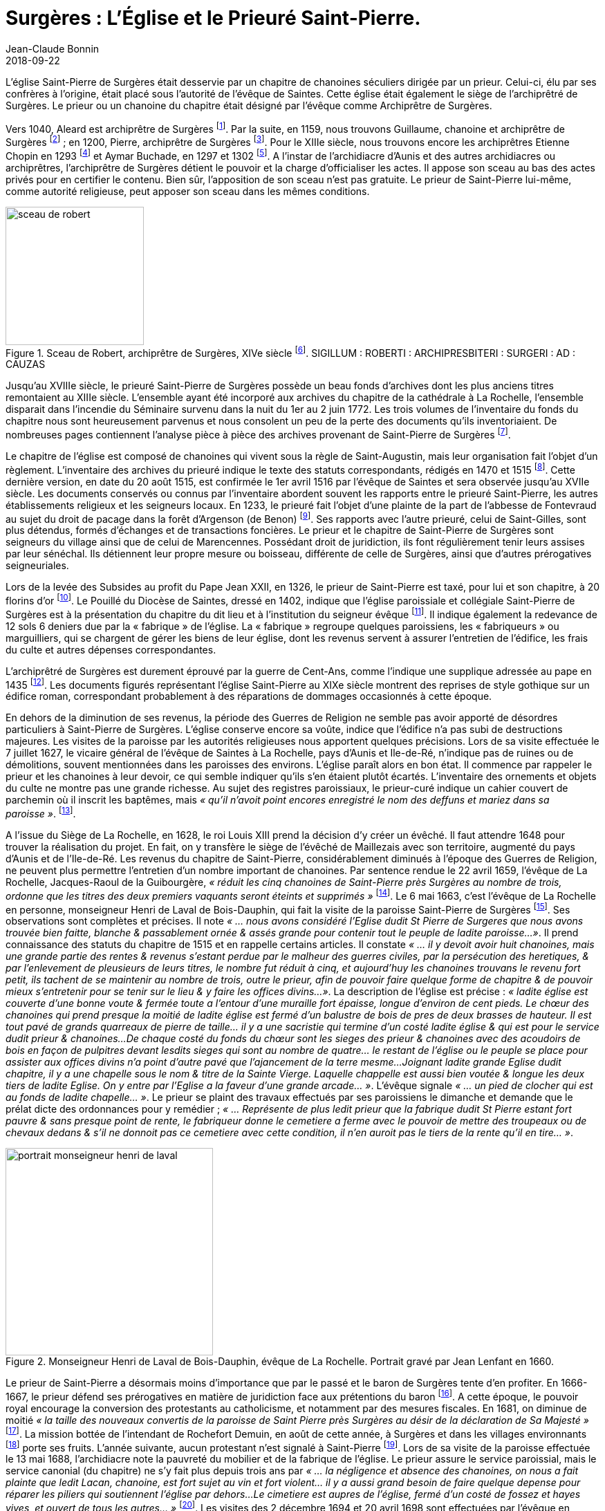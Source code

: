 = Surgères : L'Église et le Prieuré Saint-Pierre.
Jean-Claude Bonnin
2018-09-22
:jbake-last_updated: 2018-09-22
:jbake-author: Jean-Claude Bonnin
:jbake-type: post
:jbake-status: published
:jbake-tags: Surgères, L'église Saint-Pierre, Le prieuré Saint-Pierre
:description: Documentation sur l'église et le prieuré Saint-Pierre de Surgères
:idprefix:
:imagesdir: ./images

L'église Saint-Pierre de Surgères était desservie par un chapitre de chanoines séculiers dirigée par un prieur.
Celui-ci, élu par ses confrères à l'origine, était placé sous l'autorité de l'évêque de Saintes.
Cette église était également le siège de l'archiprêtré de Surgères.
Le prieur ou un chanoine du chapitre était désigné par l'évêque comme Archiprêtre de Surgères.

Vers 1040, Aleard est archiprêtre de Surgères footnote:[Louis Redet, « Cartulaire de l'abbaye de Saint-Cyprien de Poitiers », _Archives historiques du Poitou_, tome III, Poitiers, 1874, p. 291.].
Par la suite, en 1159, nous trouvons Guillaume, chanoine et archiprêtre de Surgères footnote:[_Gallia Christiana_, tome II, p. 460-461 des preuves.] ; en 1200, Pierre, archiprêtre de Surgères footnote:[Georges Musset, « L'abbaye de la Grâce-Dieu », _Archives historiques de la Saintonge et de l'Aunis_, tome XXVII, 1898, p. 146.].
Pour le XIIIe siècle, nous trouvons encore les archiprêtres Etienne Chopin en 1293 footnote:[Archives départementales de Maine-et-Loire, fonds de l'abbaye de Fontevraud, 217 H 1 (Prieuré Sainte-Catherine de la Rochelle).] et Aymar Buchade, en 1297 et 1302 footnote:[Archives départementales de la vienne, fonds de l'abbaye Saint-Junien de Nouaillé, 1 H 5, liasse 3 (Prieuré de Saint-Sauveur de Nuaillé) et Carton 15, sceau n° 85.].
A l'instar de l'archidiacre d'Aunis et des autres archidiacres ou archiprêtres, l'archiprêtre de Surgères détient le pouvoir et la charge d'officialiser les actes.
Il appose son sceau au bas des actes privés pour en certifier le contenu.
Bien sûr, l'apposition de son sceau n'est pas gratuite.
Le prieur de Saint-Pierre lui-même, comme autorité religieuse, peut apposer son sceau dans les mêmes conditions.

.Sceau de Robert, archiprêtre de Surgères, XIVe siècle footnote:[Empreinte d'après sa matrice en bronze retrouvée à Andilly-les-Marais, vers 1950, et conservée aux Archives départementales de la Charente-Maritime.]. SIGILLUM : ROBERTI : ARCHIPRESBITERI : SURGERI : AD : CAUZAS
image::sceau-de-robert.png[align="center", width=200]

Jusqu'au XVIIIe siècle, le prieuré Saint-Pierre de Surgères possède un beau fonds d'archives dont les plus anciens titres remontaient au XIIIe siècle.
L'ensemble ayant été incorporé aux archives du chapitre de la cathédrale à La Rochelle, l'ensemble disparait dans l’incendie du Séminaire survenu dans la nuit du 1er au 2 juin 1772.
Les trois volumes de l’inventaire du fonds du chapitre nous sont heureusement parvenus et nous consolent un peu de la perte des documents qu’ils inventoriaient.
De nombreuses pages contiennent l’analyse pièce à pièce des archives provenant de Saint-Pierre de Surgères footnote:[Archives départementales de la Charente-Maritime, G 345*.].

Le chapitre de l'église est composé de chanoines qui vivent sous la règle de Saint-Augustin, mais leur organisation fait l'objet d'un règlement.
L'inventaire des archives du prieuré indique le texte des statuts correspondants, rédigés en 1470 et 1515 footnote:[_Ibid._, f° 251 v°.].
Cette dernière version, en date du 20 août 1515, est confirmée le 1er avril 1516 par l'évêque de Saintes et sera observée jusqu'au XVIIe siècle.
Les documents conservés ou connus par l'inventaire abordent souvent les rapports entre le prieuré Saint-Pierre, les autres établissements religieux et les seigneurs locaux.
En 1233, le prieuré fait l'objet d'une plainte de la part de l'abbesse de Fontevraud au sujet du droit de pacage dans la forêt d'Argenson (de Benon) footnote:[Paul Marchegay, _Documents originaux et inédits sur l'Aunis et la Saintonge_, Saint-Jean-d'Angély, 1878, p. 66.].
Ses rapports avec l'autre prieuré, celui de Saint-Gilles, sont plus détendus, formés d'échanges et de transactions foncières.
Le prieur et le chapitre de Saint-Pierre de Surgères sont seigneurs du village ainsi que de celui de Marencennes.
Possédant droit de juridiction, ils font régulièrement tenir leurs assises par leur sénéchal.
Ils détiennent leur propre mesure ou boisseau, différente de celle de Surgères, ainsi que d'autres prérogatives seigneuriales.

Lors de la levée des Subsides au profit du Pape Jean XXII, en 1326, le prieur de Saint-Pierre est taxé, pour lui et son chapitre, à 20 florins d'or footnote:[J. Depoin, « La levée de subsides du pape Jean XXII sur la province de Bordeaux et le Diocèse de Saintes », _Archives Historiques de la Saintonge et de l'Aunis_, tome XLV, 1914, p. 200.].
Le Pouillé du Diocèse de Saintes, dressé en 1402, indique que l'église paroissiale et collégiale Saint-Pierre de Surgères est à la présentation du chapitre du dit lieu et à l'institution du seigneur évêque footnote:[Pouillé des bénéfices de l'évêque de Saintes dans son diocèse, dit _« Pancarte de Rochechouart »_, vers 1402, Copie du XVIIe siècle,  Archives départementales de la Vienne, Carton 27, pièce n° 1, p. 58.].
Il indique également la redevance de 12 sols 6 deniers due par la « fabrique » de l'église.
La « fabrique » regroupe quelques paroissiens, les « fabriqueurs » ou marguilliers, qui se chargent de gérer les biens de leur église, dont les revenus servent à assurer l'entretien de l'édifice, les frais du culte et autres dépenses correspondantes.

L'archiprêtré de Surgères est durement éprouvé par la guerre de Cent-Ans, comme l'indique une supplique adressée au pape en 1435 footnote:[Henri Denifle, _La désolation des églises, monastères et hôpitaux en France pendant la Guerre de Cent Ans_, tome I, Paris, 1897, p. 190.].
Les documents figurés représentant l'église Saint-Pierre au XIXe siècle montrent des reprises de style gothique sur un édifice roman, correspondant probablement à des réparations de dommages occasionnés à cette époque.

En dehors de la diminution de ses revenus, la période des Guerres de Religion ne semble pas avoir apporté de désordres particuliers à Saint-Pierre de Surgères.
L'église conserve encore sa voûte, indice que l'édifice n'a pas subi de destructions majeures.
Les visites de la paroisse par les autorités religieuses nous apportent quelques précisions.
Lors de sa visite effectuée le 7 juillet 1627, le vicaire général de l'évêque de Saintes à La Rochelle, pays d'Aunis et Ile-de-Ré, n'indique pas de ruines ou de démolitions, souvent mentionnées dans les paroisses des environs.
L'église paraît alors en bon état.
Il commence par rappeler le prieur et les chanoines à leur devoir, ce qui semble indiquer qu'ils s'en étaient plutôt écartés.
L'inventaire des ornements et objets du culte ne montre pas une grande richesse.
Au sujet des registres paroissiaux, le prieur-curé indique un cahier couvert de parchemin où il inscrit les baptêmes, mais _« qu'il n'avoit point encores enregistré le nom des deffuns et mariez dans sa paroisse »_. footnote:[Médiathèque de La Rochelle, ms 760, p. 101-104.].

A l'issue du Siège de La Rochelle, en 1628, le roi Louis XIII prend la décision d'y créer un évêché.
Il faut attendre 1648 pour trouver la réalisation du projet.
En fait, on y transfère le siège de l'évêché de Maillezais avec son territoire, augmenté du pays d'Aunis et de l'Ile-de-Ré.
Les revenus du chapitre de Saint-Pierre, considérablement diminués à l'époque des Guerres de Religion, ne peuvent plus permettre l'entretien d'un nombre important de chanoines.
Par sentence rendue le 22 avril 1659, l'évêque de La Rochelle, Jacques-Raoul de la Guibourgère, _« réduit les cinq chanoines de Saint-Pierre près Surgères au nombre de trois, ordonne que les titres des deux premiers vaquants seront éteints et supprimés »_ footnote:[Archives départementales de la Charente-Maritime, G 345*, f° 252 v°.].
Le 6 mai 1663, c'est l'évêque de La Rochelle en personne, monseigneur Henri de Laval de Bois-Dauphin, qui fait la visite de la paroisse Saint-Pierre de Surgères footnote:[Archives de l'Evêché de La Rochelle, Fa II C.].
Ses observations sont complètes et précises.
Il note _« ... nous avons considéré l'Eglise dudit St Pierre de Surgeres que nous avons trouvée bien faitte, blanche & passablement ornée & assés grande pour contenir tout le peuple de ladite paroisse...»_.
Il prend connaissance des statuts du chapitre de 1515 et en rappelle certains articles.
Il constate _« ... il y devoit avoir huit chanoines, mais une grande partie des rentes & revenus s'estant perdue par le malheur des guerres civiles, par la persécution des heretiques, & par l'enlevement de pleusieurs de leurs titres, le nombre fut réduit à cinq, et aujourd'huy les chanoines trouvans le revenu fort petit, ils tachent de se maintenir au nombre de trois, outre le prieur, afin de pouvoir faire quelque forme de chapitre & de pouvoir mieux s'entretenir pour se tenir sur le lieu & y faire les offices divins...»_.
La description de l'église est précise : _« ladite église est couverte d'une bonne voute & fermée toute a l'entour d'une muraille fort épaisse, longue d'environ de cent pieds.
Le chœur des chanoines qui prend presque la moitié de ladite église est fermé d'un balustre de bois de pres de deux brasses de hauteur.
Il est tout pavé de grands quarreaux de pierre de taille... il y a une sacristie qui termine d'un costé ladite église & qui est pour le service dudit prieur & chanoines...
De chaque costé du fonds du chœur sont les sieges des prieur & chanoines avec des acoudoirs de bois en façon de pulpitres devant lesdits sieges qui sont au nombre de quatre... le restant de l'église ou le peuple se place pour assister aux offices divins n'a point d'autre pavé que l'ajancement de la terre mesme...
Joignant ladite grande Eglise dudit chapitre, il y a une chapelle sous le nom & titre de la Sainte Vierge.
Laquelle chappelle est aussi bien voutée & longue les deux tiers de ladite Eglise.
On y entre par l'Eglise a la faveur d'une grande arcade... »_.
L'évêque signale _« ... un pied de clocher qui est au fonds de ladite chapelle... »_.
Le prieur se plaint des travaux effectués par ses paroissiens le dimanche et demande que le prélat dicte des ordonnances pour y remédier ; _« ... Représente de plus ledit prieur que la fabrique dudit St Pierre estant fort pauvre & sans presque point de rente, le fabriqueur donne le cemetiere a ferme avec le pouvoir de mettre des troupeaux ou de chevaux dedans & s'il ne donnoit pas ce cemetiere avec cette condition, il n'en auroit pas le tiers de la rente qu'il en tire... »_.

.Monseigneur Henri de Laval de Bois-Dauphin, évêque de La Rochelle. Portrait gravé par Jean Lenfant en 1660.
image::portrait-monseigneur-henri-de-laval.png[align="center", width=300]

Le prieur de Saint-Pierre a désormais moins d'importance que par le passé et le baron de Surgères tente d'en profiter.
En 1666-1667, le prieur défend ses prérogatives en matière de juridiction face aux prétentions du baron footnote:[Archives départementales de la Charente-Maritime, G 345*, f° 253 v°.].
A cette époque, le pouvoir royal encourage la conversion des protestants au catholicisme, et notamment par des mesures fiscales.
En 1681, on diminue de moitié _« la taille des nouveaux convertis de la paroisse de Saint Pierre près Surgères au désir de la déclaration de Sa Majesté »_ footnote:[Ibid.,f° 254].
La mission bottée de l'intendant de Rochefort Demuin, en août de cette année, à Surgères et dans les villages environnants footnote:[Abraham Tessereau, _Histoire des réformez de La Rochelle, depuis l'année 1660 jusqu'à l'année 1685 en laquelle l'Edit de Nantes a été révoqué_, Amsterdam, 1689, p. 157-161.] porte ses fruits.
L'année suivante, aucun protestant n'est signalé à Saint-Pierre footnote:[_Estat des parroisses de l'Eslection de La Rochelle, du nombre de feux dont elles sont composées et combien il y en a de la R.P.R._, 28 mai 1682, Archives Nationales, TT263 B,].
Lors de sa visite de la paroisse effectuée le 13 mai 1688, l'archidiacre note la pauvreté du mobilier et de la fabrique de l'église.
Le prieur assure le service paroissial, mais le service canonial (du chapitre) ne s'y fait plus depuis trois ans par _« ... la négligence et absence des chanoines, on nous a fait plainte que ledit Lacan, chanoine, est fort sujet au vin et fort violent... il y a aussi grand besoin de faire quelque depense pour réparer les piliers qui soutiennent l'église par dehors...
Le cimetiere est aupres de l'église, fermé d'un costé de fossez et hayes vives, et ouvert de tous les autres... »_ footnote:[Archives de l'Evêché de La Rochelle, Fa II C.].
Les visites des 2 décembre 1694 et 20 avril 1698 sont effectuées par l'évêque en personne.
Il rappelle encore les chanoines à leurs devoirs et au sujet du cimetière, _« ... avons ordonné de faire fermer le plustost qu'on pourra, en sorte que le bestail n'y puisse pas entrer... »_ footnote:[_Ibid._, Fa II D.].
Lors de la visite du 6 mai 1718, le vicaire général de l'évêque Chalmette ne nous apprendra pas grand chose de nouveau footnote:[_Ibid._, Fa II E.].

Lors de sa visite de 1698, l'évêque de La Rochelle lance une enquête sur l'utilité de conserver le chapitre de Saint-Pierre footnote:[Archives départementales de la Charente-Maritime, G 345*, f° 254-255.].
Les conclusions aboutissent à son décret du 19 janvier 1702 _« portant suppression du chapitre de l'église collégiale de Saint-Pierre près Surgères et union des revenus d'icelluy au chapitre de l'Eglise Cathédrale de la Rochelle »_ footnote:[_Ibid._].
En octobre 1720, les lettres patentes du roi confirment ce décret footnote:[_Ibid._].
Ces documents ne seront enregistrés au parlement que le 4 septembre 1742 footnote:[_Ibid._].
Les habitants de Saint-Pierre refusant de payer au chapitre de la Cathédrale de La Rochelle les dîmes et autres redevances dues auparavant au prieuré de Saint-Pierre et s'opposant à l'union, des procédures sont engagées à leur égard footnote:[_Ibid._, f° 279.].
Le 5 septembre 1708, après le décès du prieur Jacques Bagard survenu deux jours auparavant, le Chapitre de la Cathédrale envoie le chanoine syndic prendre officiellement possession du prieuré-cure de Saint-Pierre, conformément au décret d'union de 1702.
Il ne trouve personne pour lui donner les clés de l'église et doit prendre possession du prieuré devant le portail d'entrée footnote:[Archives municipales de La Rochelle, GGARCHANC 745, Insinuations ecclésiastiques, 1708-1711, f° 22.].
Dans le même temps, le 7 septembre, l'évêque nomme un prieur-curé pour Saint-Pierre de Surgères, Pierre Laborde, déjà curé de Saint-Georges-du-Bois.
Le 15 septembre, il vient prendre possession de ses nouvelles fonctions et n'a aucune difficulté pour entrer dans l'église footnote:[_Ibid._, f° 29 v°.].
Celle-ci ne peut rester sans desservant et il faut bien accorder à celui-ci de quoi subsister.
En dehors des procédures en cours, une transaction est passée le 30 décembre 1711, entre les chanoines de la Cathédrale de La Rochelle et le prieur-curé Laborde footnote:[Archives départementales de la Charente-Maritime, 3 E 1864, André Rochard, notaire à La Rochelle, 1694-1722.].
Par cet acte, les chanoines consentent à ce que le prieuré-cure soit distrait du décret d'union.
Mais rien n'est simple : entre temps, un autre candidat au prieuré-cure de Saint-Pierre s'est adressé directement au Pape afin d'obtenir le poste souhaité, Maître Pierre Cosme Regnier.
Bien que prêtre du diocèse de La Rochelle, il est bachelier en Sorbonne et demeure à Paris.
La bulle pontificale lui est accordée le 5 octobre 1708.
Il fait prendre possession du prieuré-cure de Saint-Pierre, le 21 mai 1710, par un procureur local auquel il a fait parvenir une procuration de Paris footnote:[Archives municipales de La Rochelle, GGARCHANC 745, Insinuations ecclésiastiques, 1708-1711, f° 210 v°-212.].
L'affaire se règle par un concordat entre les deux prétendants et fait l'objet d'une bulle papale donnée le 5 des calendes de février 1712.
En conséquence, le Prieur-curé Pierre Laborde prend à nouveau possession de son prieuré-cure le 27 mai 1712 footnote:[Archives départementales de la Charente-Maritime, 3 E 1864, André Rochard, notaire à La Rochelle, 1694-1722.].

Effectuant sa visite de la paroisse le 2 juin 1728, l'évêque note la chute d'un cordon de la voûte de l'église et ordonne de le faire rétablir pour éviter tout danger.
Il remarque que le cimetière est entouré de fossés _« avec de petits murs et quelques arbres, nous avons ordonné qu'il y seroit fait une barriere pour en fermer l'entrée... »_ footnote:[Archives de l'Evêché de La Rochelle, Fa II F.].
Lors de la visite suivante, le 30 août 1741, le vicaire général Chalmette indique encore l'absence de barrière à l'entrée du cimetière footnote:[_Ibid._, Fa II G.].

Au cours du XVIIIe siècle, les seigneurs de Surgères tentent de s'arroger les droits seigneuriaux appartenant à l'ancien chapitre de Saint-Pierre.
Le prieur et le chapitre avaient présenté régulièrement  leurs déclarations de domaines, droits et revenus au roi.
Ils faisaient de même envers le seigneur de Surgères pour des biens moins importants qu'ils possédaient dans sa châtellenie.
Le 8 août 1738, le seigneur de Surgères parvient à obtenir un arrêt du Parlement en sa faveur et le chapitre de La Rochelle est contraint de lui rendre une déclaration _« des domaines, droits et revenus du chapitre de Saint-Pierre près Surgères ; uni au dit chapitre de La Rochelle... »_ et doivent reconnaître _« ... qu'ils tiennent en franche aumône de la ditte baronnie à cause du château du dit lieu »_.
Un autre arrêt du parlement mentionné en 1779, est prononcé _« au profit du seigneur de Surgères contre ledit sieur prieur et autres, qui déclare ledit seigneur de Surgères seul haut justicier des paroisses de Saint-Pierre et de Saint Germain »_ footnote:[Archives départementales de la Charente-Maritime, G 345*, f°259-260,].

Le seigneur prétend également imposer certaines contraintes aux habitants de Saint-Pierre.
Le prieur Pichard et le Chapitre de La Rochelle défendent leurs droits face à ces prétentions.
L'arrêt du Parlement en date du 30 août 1749 est prononcé en faveur des habitants, ainsi que du chapitre de La Rochelle et du prieur Picard, _« comme seigneurs temporels et directs du bourg et paroisse de Saint-Pierre contre les seigneurs de ladite baronnie de Surgères par lequel deffenses sont faittes aux dits seigneurs de contraindre les habitants dudit Saint Pierre aux droits de corvées, four et moulins bannaux... »_ footnote:[Archives départementales de la Charente-Maritime, G 344*, f° 279 v°, et G 345*, f° 256 v°.].

Le seigneur de Surgères revendique également des honneurs dans les églises de l'ancien chapitre.
En 1779, le curé de Saint-Mard atteste _« que pendant 6 ans qu'il a été vicaire à Saint Pierre et 22 ans qu'il a été curé de Saint Germain, il n'a jamais rendu les droits honorifiques dans ces deux églises au seigneur de Surgères, ni être requis de le faire, ayant toujours reconnu que celle de Saint Germain est dans la directe de Saint-Pierre »_ footnote:[_Ibid._, f° 258.].

L'existence du prieuré-cure ne survivra pas à la Révolution.
En 1791, ayant refusé de prêter serment à la constitution civile du clergé, le prieur-curé Pierre Blavoust est remplacé en avril par Jean Paulier, ancien supérieur du couvent des Minimes de Surgères, et part se réfugier à Burgos, en Espagne.
Le culte est bientôt interdit à Saint-Pierre comme dans l'ensemble de la nation.

L'époque de la Terreur passée, de nombreuses églises sont remises en service, puis le régime concordataire instauré sous le Consulat réorganise les cultes.
L'ancienne paroisse Saint-Pierre ne bénéficiant pas de titulaire, elle est réunie à celle de Surgères.
En 1838, l'église et le presbytère de Surgères ont besoin de travaux.
L'église de Saint-Pierre est restée abandonnée depuis la Révolution et elle est dans un triste état.
Dans sa délibération du 18 mars 1838, les membres du conseil de fabrique de l'église Notre-Dame de Surgères demandent que la fabrique _« ... soit mise en possession de l'Eglise de Saint Pierre de Surgères et des terrains qui en dépendent ; et demandent en outre à être autorisé à les vendre pour le prix de la vente être affecté aux réparations de l'Eglise et du presbytère de Notre Dame de Surgères ainsi qu'aux autres besoins de la fabrique »_.
La municipalité de Saint-Pierre consultée refuse de se laisser déposséder, _« ... observant du reste, que cette église n'est pas si mauvaise, qu'elle pourrait fort bien être réparée »_.
Mais la petite commune n'a pas beaucoup de poids et sera contrainte d'abandonner une partie de son patrimoine.
L'ordonnance royale en date du 30 septembre 1840 autorise _« l'aliénation, par la fabrique de Surgères, du sol et des vieux matériaux de l'église de Saint Pierre de Surgères, pour le produit en être employé aux réparations de l'église paroissiale et du presbytère »_.
En 1841, l'église Saint-Pierre, ainsi que son emplacement, sont vendus au profit de la fabrique de Surgères et le monument est rapidement démoli par la suite footnote:[Archives départementales de la Charente-Maritime, 2 O 2727 et 2 O 2704.].

.L'église de Saint-Pierre de Surgères en 1840. Dessin de Louis-Benjamin Auguin, Médiathèque de Rochefort.
image::dessin-l-eglise-de-saint-pierre.png[align="center", width=500]

Après avoir perdu le monument emblématique de son antique paroisse, la commune de Saint-Pierre de Surgères perd bientôt son identité.
Elle est supprimée par la Loi du 6 août 1850 et partagée entre ses deux voisines, Surgères et Saint-Germain-de-Marencennes.
La République réalise les ambitions des barons de Surgères d'autrefois.

.Croquis du sceau d'Aymar Buchade, archiprêtre de Surgères, 1302. Archives départementales de la vienne, Carton 15, sceau n° 85.
image::croquis-sceau-d-aymar-buchade.png[align="center", width=300]

Prieurs connus::

* 1232.
Thomas, prieur footnote:[Médiathèque de Poitiers, manuscrit Dom Fonteneau 38, p. 27.].

* 1338-1346.
Hélie Joubert, prieur footnote:[Charles Métais, « Cartulaire saintongeais de la Trinité de Vendôme », _Archives historiques de la Saintonge et de l'Aunis_, tome XXII, 1893, p.247.].

* 1408-1409.
Denis Peletaud _(Peletaut)_, bachelier en lois, prieur footnote:[Bibliothèque nationale, manuscrit latin 9233, n° 14. - manuscrit français 20917, n° 141.].

* 1425-1429.
Pierre de Saumur, prêtre, prieur du prieuré Saint-Pierre de Surgères et chanoine de Saintes footnote:[_Ibid._, manuscrit français 20917, n° 142.].

* 1486-1500.
Jehan du Puy du Fou, prieur footnote:[_Ibid._, manuscrit français 20917, n° 143-144.].

* 1555-1557.
Jehan Poitevin, prieur-curé.
Pourvu du prieuré par bulle du Pape datée de Saint Pierre de Rome, le 13 des calendes de mai de la première année du pontificat de Paul IV (1555).
Il en prend possession le 31 octobre suivant footnote:[Archives municipales de La Rochelle, GGARCHANC 744, Insinuations ecclésiastiques, registre de 1555-1556, f° 59-60.].

* 1566-1567.
Jehan Chenau, maître es arts en l'Université de Paris, prieur.
Pourvu par bulle du Pape datée de Saint Pierre de Rome, le 7 des ides de mai, première année du pontificat de Pie V (1566).
Il prend possession du prieuré le 16 février 1567 footnote:[_Ibid._, registre de 1567-1568.].

* 1619.
Jean Brunet, prêtre du diocèse de Marseille, prieur.
Le 5 avril 1619, il rédige sa procuration pour résigner entre les mains du Pape son prieuré de Saint-Pierre de Surgères en faveur du Père André Jousseaume, prêtre de l'Oratoire de La Rochelle, en contrepartie d'une rente annuelle de 300 livres sur les revenus du prieuré footnote:[Archives départementales de la Charente-Maritime, 3 E 1262, min. Jean Combauld, notaire à La Rochelle, 1619.].

* 1627-1661.
Noël de Champuis, prêtre du diocèse d'Amiens.
Le 30 avril 1660, il rédige une procuration pour résigner son prieuré en faveur de Sans Borrust, prêtre du diocèse d'Auch, bachelier en théologie, curé de Saint-Brez, diocèse de Saint-Papoul, moyennant rente viagère annuelle de 500 livres footnote:[Médiathèque de La Rochelle, ms 760, p. 101. - Archives départementales de la Charente-Maritime, 3 E 37/28, min. Cassoulet, notaire à Saintes, 1660.].

* 1662-1682.
Sans Borrust, prêtre et bachelier en théologie du diocèse d'Auch, prieur-curé.
Décédé en 1682, il est inhumé le 17 mai de cette année dans le chœur de l'église footnote:[Archives départementales de la Charente-Maritime, 3 E 37/28, 3 E 33 et 3 E 34 (min. Cassoulet, notaire à Saintes, 1660, 1665 et 1666) - Registres paroissiaux de Saint-Pierre de Surgères.].

* 1682.
Jean Nicolay, prêtre du diocèse de Bourges, prieur-curé.
Les chanoines du chapitre de Saint-Pierre, reprenant les anciennes traditions capitulaires, procèdent à l'élection d'un nouveau prieur et portent leur choix sur Jean Nicolay, prêtre du diocèse de Bourges, résidant à Saint-Pierre.
Celui-ci est déjà, depuis décembre 1681, second régent du collège de Surgères.
Il prend possession du prieuré-cure le 3 juin 1682 footnote:[Archives départementales de la Charente-Maritime, G 79, Insinuations ecclésiastiques, 1681-1683, f° 8 v°, 19 v°, 30 v°. - Registres paroissiaux de Saint-Pierre de Surgères.].
Les simples lettres de provision émanant des chanoines ne sont pas confirmées par les autorités ecclésiastiques du diocèse qui désignent un autre titulaire.

* 1682-1708.
Jacques Bagard, prieur-curé.
Pourvu de Saint-Pierre de Surgères par provisions émanant de l'évêque de La Rochelle en sa faveur, le 21 novembre 1682, il en prend officiellement possession le 18 décembre suivant footnote:[Archives départementales de la Charente-Maritime, G 79, Insinuations ecclésiastiques, 1681-1683, f°52 v°. - Registres paroissiaux de Saint-Pierre de Surgères.].
Jacques Bagard est encore curé de Notre-Dame de Vouhé lors de sa nouvelle nomination.
En 1682-1683, nous relevons ainsi Charles Gaultier, _« faisant les fonctions curiales »_ à Saint-Pierre de Surgères footnote:[Registres paroissiaux de Saint-Pierre de Surgères.].
Il n'abandonnera sa cure de Vouhé qu'en 1689 en faveur de Pierre Bagard, clerc tonsuré et acolyte du diocèse de La Rochelle, sans doute de sa famille footnote:[Archives départementales de la Charente-Maritime, G 80, Insinuations ecclésiastiques, 1689-1691, f° 32 v°.]. +
+
Jean Nicolay, son malheureux et éphémère concurent, avait conservé des prétentions sur le prieuré-cure et trouva un successeur en la personne de Jean Arnauld, prêtre du diocèse de Saintes, en faveur duquel il résigne son prétendu bénéfice.
Celui-ci parvient à obtenir la bulle papale lui accordant le prieuré-cure de Saint-Pierre de Surgères.
S'étant vu refuser le visa correspondant auprès de l'évêque de La Rochelle, il l'obtient auprès de l'Archevêque de Bordeaux et vient prendre possession du prieuré-cure, le 14 mai 1686, devant le seuil de l'église, parce que les chanoines lui en ont refusé l'accès, mais ceux-ci se rétractent deux jours plus tard, ce qui ne change rien footnote:[Archives départementales de la Charente-Maritime, 3 E 21/9, min. Gabet, notaire à Rochefort, 1686 - _Ibid._, 3 E 45/114, min. Godineau, notaire à Surgères, 1686.].
Jacques Bagard demeure le légitime titulaire.
Archiprêtre et prieur, il meurt le 3 septembre 1708, âgé d'environ 76 ans, et il est inhumé le lendemain devant le grand autel de l'église footnote:[Registres paroissiaux de Saint-Pierre de Surgères.].

* 1708-1721.
Pierre Laborde, prieur-curé.
Pourvu du prieuré-cure de Saint-Pierre de Surgères le 7 septembre 1708 par l'évêque de La Rochelle, il en prend possession le 15 septembre footnote:[Arch. municipales de La Rochelle, GGARCHANC 745, Insinuations ecclésiastiques, 1708-1711, f° 29 v°-30.].
Nous avons vu précédemment les difficultés rencontrées par celui-ci, l'obligeant à effectuer une seconde prise de possession le 27 mai 1712 footnote:[cf. ci-dessus notes 29-32.].
Il est décédé le 15 décembre 1721, âgé d'environ 54 ans et inhumé le 17 dans l'église, devant le grand autel, du côté de l'Evangile.

* 1722-1757.
Nicolas Pichard, prieur-curé.
Le 16 décembre 1757, il rédige une procuration pour résigner son prieuré-cure en faveur de Charles-Venant Pichard, prêtre du diocèse de La Rochelle, licencié en théologie de la faculté d'Angers, demeurant à Saint-Pierre près Surgères, moyennant une pension annuelle de 400 livres footnote:[Archives départementales de la Charente-Maritime, 3 E 1962, min. Jacques Solleau, notaire à La Rochelle, 1757.].

* 1758-1782.
Charles-Venant Pichard, prieur-curé.
Ayant obtenu bulle papale datée de Rome, à Sainte-Marie, le 4 des ides de janvier 1712, lui conférant le prieuré Saint-Pierre de Surgères, il en prend possession le 12 mars suivant footnote:[_Ibid._, 3 E 1963, min. Jacques Solleau, notaire à La Rochelle, 1758.].

* 1783-1791.
Pierre Blavoust, prieur-curé.
Ayant refusé de prêter serment à la Constitution civile du clergé, il part se réfugier à Burgos, en Espagne footnote:[Registres paroissiaux de Saint-Pierre de Surgères et  Archives départementales de la Charente-Maritime, 1 J 509.].
Rentré en France lors de la restauration du culte, il reprend ses activités, devient doyen du Chapitre de la Cathédrale de la Rochelle et meurt en 1843.

* 1791-1792.
Jean Paulier, ancien supérieur du couvent des Minimes de Surgères, curé de Saint-Pierre, a prêté serment.
Il remet ensuite ses lettres de prêtrise et reçoit une pension footnote:[Registres paroissiaux de Saint-Pierre de Surgères.].